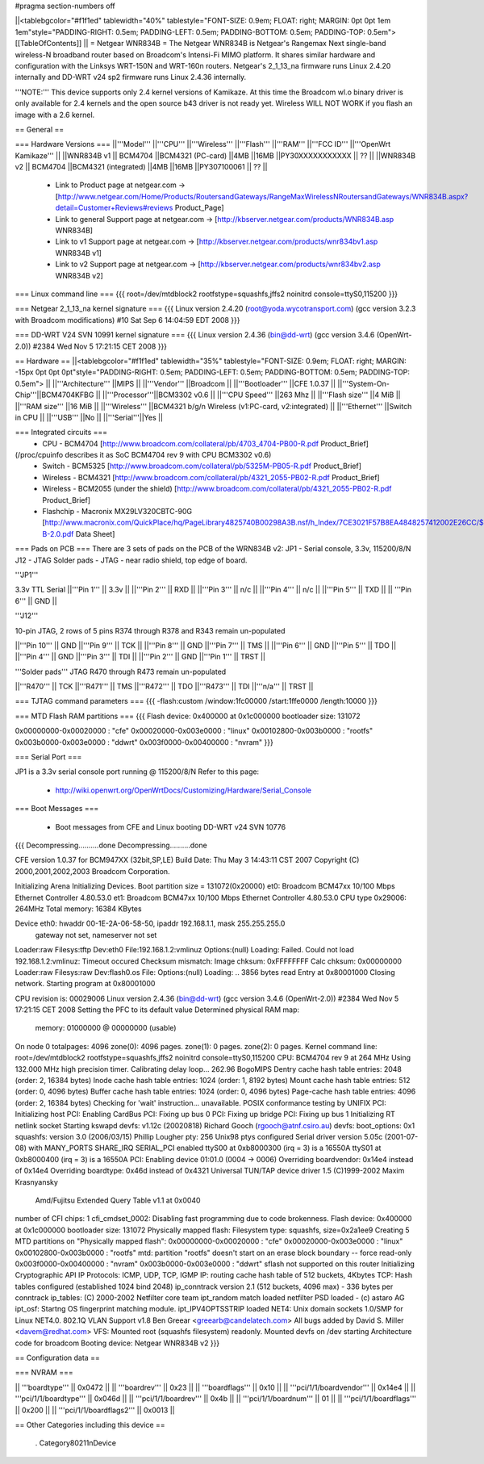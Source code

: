 #pragma section-numbers off

||<tablebgcolor="#f1f1ed" tablewidth="40%" tablestyle="FONT-SIZE: 0.9em; FLOAT: right; MARGIN: 0pt 0pt 1em 1em"style="PADDING-RIGHT: 0.5em; PADDING-LEFT: 0.5em; PADDING-BOTTOM: 0.5em; PADDING-TOP: 0.5em"> [[TableOfContents]] ||
= Netgear WNR834B =
The Netgear WNR834B is Netgear's Rangemax Next single-band wireless-N broadband router based on Broadcom's Intensi-Fi MIMO platform.  It shares similar hardware and configuration with the Linksys WRT-150N and WRT-160n routers.  Netgear's 2_1_13_na firmware runs Linux 2.4.20 internally and DD-WRT v24 sp2 firmware runs Linux 2.4.36 internally.

'''NOTE:''' This device supports only 2.4 kernel versions of Kamikaze. At this time the Broadcom wl.o binary driver is only available for 2.4 kernels and the open source b43 driver is not ready yet.  Wireless WILL NOT WORK if you flash an image with a 2.6 kernel. 

== General ==

=== Hardware Versions ===
||'''Model''' ||'''CPU''' ||'''Wireless''' ||'''Flash''' ||'''RAM''' ||'''FCC ID''' ||'''OpenWrt Kamikaze''' ||
||WNR834B v1 || BCM4704 ||BCM4321 (PC-card) ||4MB ||16MB ||PY30XXXXXXXXXXX || ?? ||
||WNR834B v2 || BCM4704 ||BCM4321 (integrated) ||4MB ||16MB ||PY307100061 || ?? ||

 * Link to Product page at netgear.com -> [http://www.netgear.com/Home/Products/RoutersandGateways/RangeMaxWirelessNRoutersandGateways/WNR834B.aspx?detail=Customer+Reviews#reviews Product_Page]
 * Link to general Support page at netgear.com -> [http://kbserver.netgear.com/products/WNR834B.asp WNR834B] 
 * Link to v1 Support page at netgear.com -> [http://kbserver.netgear.com/products/wnr834bv1.asp WNR834B v1] 
 * Link to v2 Support page at netgear.com -> [http://kbserver.netgear.com/products/wnr834bv2.asp WNR834B v2] 

=== Linux command line ===
{{{
root=/dev/mtdblock2 rootfstype=squashfs,jffs2 noinitrd console=ttyS0,115200
}}}

=== Netgear 2_1_13_na kernel signature ===
{{{
Linux version 2.4.20 (root@yoda.wycotransport.com) (gcc version 3.2.3 with Broadcom modifications) #10 Sat Sep 6 14:04:59 EDT 2008
}}}

=== DD-WRT V24 SVN 10991 kernel signature ===
{{{
Linux version 2.4.36 (bin@dd-wrt) (gcc version 3.4.6 (OpenWrt-2.0)) #2384 Wed Nov 5 17:21:15 CET 2008
}}}

== Hardware ==
||<tablebgcolor="#f1f1ed" tablewidth="35%" tablestyle="FONT-SIZE: 0.9em; FLOAT: right; MARGIN: -15px 0pt 0pt 0pt"style="PADDING-RIGHT: 0.5em; PADDING-LEFT: 0.5em; PADDING-BOTTOM: 0.5em; PADDING-TOP: 0.5em"> ||
||'''Architecture''' ||MIPS ||
||'''Vendor''' ||Broadcom ||
||'''Bootloader''' ||CFE 1.0.37 ||
||'''System-On-Chip'''||BCM4704KFBG ||
||'''Processor'''||BCM3302 v0.6 ||
||'''CPU Speed''' ||263 Mhz ||
||'''Flash size''' ||4 MiB ||
||'''RAM size''' ||16 MiB ||
||'''Wireless''' ||BCM4321 b/g/n Wireless (v1:PC-card, v2:integrated) ||
||'''Ethernet''' ||Switch in CPU ||
||'''USB''' ||No ||
||'''Serial'''||Yes ||

=== Integrated circuits ===
 * CPU - BCM4704 [http://www.broadcom.com/collateral/pb/4703_4704-PB00-R.pdf Product_Brief] 
(/proc/cpuinfo describes it as SoC BCM4704 rev 9 with CPU BCM3302 v0.6)
 * Switch - BCM5325 [http://www.broadcom.com/collateral/pb/5325M-PB05-R.pdf Product_Brief]
 * Wireless - BCM4321 [http://www.broadcom.com/collateral/pb/4321_2055-PB02-R.pdf Product_Brief]
 * Wireless - BCM2055 (under the shield) [http://www.broadcom.com/collateral/pb/4321_2055-PB02-R.pdf Product_Brief]
 * Flashchip - Macronix MX29LV320CBTC-90G [http://www.macronix.com/QuickPlace/hq/PageLibrary4825740B00298A3B.nsf/h_Index/7CE3021F57B8EA4848257412002E26CC/$File/MX29LV320CT-B-2.0.pdf Data Sheet]

=== Pads on PCB ===
There are 3 sets of pads on the PCB of the WRN834B v2:
JP1 - Serial console, 3.3v, 115200/8/N
J12 - JTAG
Solder pads - JTAG - near radio shield, top edge of board.


'''JP1'''

3.3v TTL Serial
||'''Pin 1''' || 3.3v ||
||'''Pin 2''' || RXD ||
||'''Pin 3''' || n/c ||
||'''Pin 4''' || n/c ||
||'''Pin 5''' || TXD ||
|| '''Pin 6''' || GND ||


'''J12'''

10-pin JTAG, 2 rows of 5 pins
R374 through R378 and R343 remain un-populated

||'''Pin 10''' || GND ||'''Pin 9''' || TCK ||
||'''Pin 8''' || GND ||'''Pin 7''' || TMS ||
||'''Pin 6''' || GND ||'''Pin 5''' || TDO ||
||'''Pin 4''' || GND ||'''Pin 3''' || TDI ||
||'''Pin 2''' || GND ||'''Pin 1''' || TRST ||


'''Solder pads'''
JTAG
R470 through R473 remain un-populated

||'''R470''' || TCK ||'''R471''' || TMS ||'''R472''' || TDO ||'''R473''' || TDI ||'''n/a''' || TRST ||

=== TJTAG command parameters ===
{{{
-flash:custom /window:1fc00000 /start:1ffe0000 /length:10000
}}}

=== MTD Flash RAM partitions ===
{{{
Flash device: 0x400000 at 0x1c000000
bootloader size: 131072

0x00000000-0x00020000 : "cfe"
0x00020000-0x003e0000 : "linux"
0x00102800-0x003b0000 : "rootfs"
0x003b0000-0x003e0000 : "ddwrt"
0x003f0000-0x00400000 : "nvram"
}}}

=== Serial Port ===

JP1 is a 3.3v serial console port running @ 115200/8/N
Refer to this page:
 * http://wiki.openwrt.org/OpenWrtDocs/Customizing/Hardware/Serial_Console

=== Boot Messages ===

 * Boot messages from CFE and Linux booting DD-WRT v24 SVN 10776
{{{
Decompressing..........done
Decompressing..........done

CFE version 1.0.37 for BCM947XX (32bit,SP,LE)
Build Date: Thu May  3 14:43:11 CST 2007
Copyright (C) 2000,2001,2002,2003 Broadcom Corporation.

Initializing Arena
Initializing Devices.
Boot partition size = 131072(0x20000)
et0: Broadcom BCM47xx 10/100 Mbps Ethernet Controller 4.80.53.0
et1: Broadcom BCM47xx 10/100 Mbps Ethernet Controller 4.80.53.0
CPU type 0x29006: 264MHz
Total memory: 16384 KBytes

Device eth0:  hwaddr 00-1E-2A-06-58-50, ipaddr 192.168.1.1, mask 255.255.255.0
        gateway not set, nameserver not set
Loader:raw Filesys:tftp Dev:eth0 File:192.168.1.2:vmlinuz Options:(null)
Loading: Failed.
Could not load 192.168.1.2:vmlinuz: Timeout occured
Checksum mismatch:
Image chksum: 0xFFFFFFFF
Calc  chksum: 0x00000000
Loader:raw Filesys:raw Dev:flash0.os File: Options:(null)
Loading: .. 3856 bytes read
Entry at 0x80001000
Closing network.
Starting program at 0x80001000

CPU revision is: 00029006
Linux version 2.4.36 (bin@dd-wrt) (gcc version 3.4.6 (OpenWrt-2.0)) #2384 Wed Nov 5 17:21:15 CET 2008
Setting the PFC to its default value
Determined physical RAM map:
 memory: 01000000 @ 00000000 (usable)
On node 0 totalpages: 4096
zone(0): 4096 pages.
zone(1): 0 pages.
zone(2): 0 pages.
Kernel command line: root=/dev/mtdblock2 rootfstype=squashfs,jffs2 noinitrd console=ttyS0,115200
CPU: BCM4704 rev 9 at 264 MHz
Using 132.000 MHz high precision timer.
Calibrating delay loop... 262.96 BogoMIPS
Dentry cache hash table entries: 2048 (order: 2, 16384 bytes)
Inode cache hash table entries: 1024 (order: 1, 8192 bytes)
Mount cache hash table entries: 512 (order: 0, 4096 bytes)
Buffer cache hash table entries: 1024 (order: 0, 4096 bytes)
Page-cache hash table entries: 4096 (order: 2, 16384 bytes)
Checking for 'wait' instruction...  unavailable.
POSIX conformance testing by UNIFIX
PCI: Initializing host
PCI: Enabling CardBus
PCI: Fixing up bus 0
PCI: Fixing up bridge
PCI: Fixing up bus 1
Initializing RT netlink socket
Starting kswapd
devfs: v1.12c (20020818) Richard Gooch (rgooch@atnf.csiro.au)
devfs: boot_options: 0x1
squashfs: version 3.0 (2006/03/15) Phillip Lougher
pty: 256 Unix98 ptys configured
Serial driver version 5.05c (2001-07-08) with MANY_PORTS SHARE_IRQ SERIAL_PCI enabled
ttyS00 at 0xb8000300 (irq = 3) is a 16550A
ttyS01 at 0xb8000400 (irq = 3) is a 16550A
PCI: Enabling device 01:01.0 (0004 -> 0006)
Overriding boardvendor: 0x14e4 instead of 0x14e4
Overriding boardtype: 0x46d instead of 0x4321
Universal TUN/TAP device driver 1.5 (C)1999-2002 Maxim Krasnyansky
 Amd/Fujitsu Extended Query Table v1.1 at 0x0040
number of CFI chips: 1
cfi_cmdset_0002: Disabling fast programming due to code brokenness.
Flash device: 0x400000 at 0x1c000000
bootloader size: 131072
Physically mapped flash: Filesystem type: squashfs, size=0x2a1ee9
Creating 5 MTD partitions on "Physically mapped flash":
0x00000000-0x00020000 : "cfe"
0x00020000-0x003e0000 : "linux"
0x00102800-0x003b0000 : "rootfs"
mtd: partition "rootfs" doesn't start on an erase block boundary -- force read-only
0x003f0000-0x00400000 : "nvram"
0x003b0000-0x003e0000 : "ddwrt"
sflash not supported on this router
Initializing Cryptographic API
IP Protocols: ICMP, UDP, TCP, IGMP
IP: routing cache hash table of 512 buckets, 4Kbytes
TCP: Hash tables configured (established 1024 bind 2048)
ip_conntrack version 2.1 (512 buckets, 4096 max) - 336 bytes per conntrack
ip_tables: (C) 2000-2002 Netfilter core team
ipt_random match loaded
netfilter PSD loaded - (c) astaro AG
ipt_osf: Startng OS fingerprint matching module.
ipt_IPV4OPTSSTRIP loaded
NET4: Unix domain sockets 1.0/SMP for Linux NET4.0.
802.1Q VLAN Support v1.8 Ben Greear <greearb@candelatech.com>
All bugs added by David S. Miller <davem@redhat.com>
VFS: Mounted root (squashfs filesystem) readonly.
Mounted devfs on /dev
starting Architecture code for broadcom
Booting device: Netgear WNR834B v2
}}}

== Configuration data ==

=== NVRAM ===

|| '''boardtype''' || 0x0472 ||
|| '''boardrev''' || 0x23 ||
|| '''boardflags''' || 0x10 ||
|| '''pci/1/1/boardvendor''' || 0x14e4 ||
|| '''pci/1/1/boardtype''' || 0x046d ||
|| '''pci/1/1/boardrev''' || 0x4b ||
|| '''pci/1/1/boardnum''' || 01 ||
|| '''pci/1/1/boardflags''' || 0x200 ||
|| '''pci/1/1/boardflags2''' || 0x0013 ||

== Other Categories including this device ==

 . Category80211nDevice
